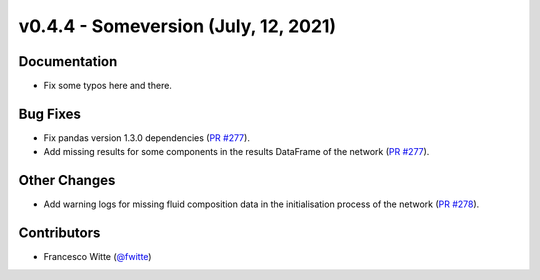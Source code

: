 v0.4.4 - Someversion (July, 12, 2021)
+++++++++++++++++++++++++++++++++++++

Documentation
#############
- Fix some typos here and there.

Bug Fixes
#########
- Fix pandas version 1.3.0 dependencies
  (`PR #277 <https://github.com/oemof/tespy/pull/277>`_).
- Add missing results for some components in the results DataFrame of the
  network (`PR #277 <https://github.com/oemof/tespy/pull/277>`_).

Other Changes
#############
- Add warning logs for missing fluid composition data in the initialisation
  process of the network
  (`PR #278 <https://github.com/oemof/tespy/pull/278>`_).

Contributors
############
- Francesco Witte (`@fwitte <https://github.com/fwitte>`_)

